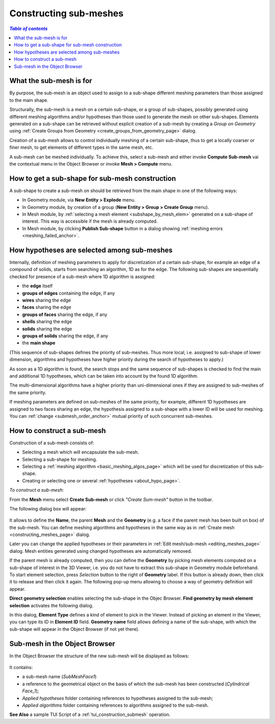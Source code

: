 .. _constructing_submeshes_page: 

***********************
Constructing sub-meshes
***********************

.. contents:: `Table of contents`

What the sub-mesh is for
########################

By purpose, the sub-mesh is an object used to assign to a sub-shape
different meshing parameters than those assigned to the main shape.

Structurally, the sub-mesh is a mesh on a certain sub-shape, or a group of
sub-shapes, possibly generated using different meshing algorithms
and/or hypotheses than those used to generate the mesh on other
sub-shapes. Elements generated on a sub-shape can be retrieved without
explicit creation of a sub-mesh by creating a *Group on Geometry* using
:ref:`Create Groups from Geometry <create_groups_from_geometry_page>` dialog.

Creation of a sub-mesh allows to control individually meshing of a
certain sub-shape, thus to get a locally coarser or finer mesh, to get
elements of different types in the same mesh, etc.

A sub-mesh can be meshed individually. To achieve this, select a
sub-mesh and either invoke **Compute Sub-mesh** vai the contextual
menu in the Object Browser or invoke **Mesh > Compute** menu.

.. _submesh_shape_section: 

How to get a sub-shape for sub-mesh construction
################################################

A sub-shape to create a sub-mesh on should be retrieved from the main shape
in one of the following ways: 

* In Geometry module, via **New Entity > Explode** menu.
* In Geometry module, by creation of a group (**New Entity > Group > Create Group** menu). 
* In Mesh module, by :ref:`selecting a mesh element <subshape_by_mesh_elem>` generated on a sub-shape of interest. This way is accessible if the mesh is already computed. 
* In Mesh module, by clicking **Publish Sub-shape** button in a dialog showing :ref:`meshing errors <meshing_failed_anchor>`. 


.. :submesh_priority: 

How hypotheses are selected among sub-meshes
############################################

Internally, definition of meshing parameters to apply for
discretization of a certain sub-shape, for example an edge of a
compound of solids, starts from searching an algorithm, 1D as for the
edge. The following sub-shapes are sequentially checked for presence
of a sub-mesh where 1D algorithm is assigned:

* the **edge** itself
* **groups of edges** containing the edge, if any
* **wires** sharing the edge
* **faces** sharing the edge
* **groups of faces** sharing the edge, if any
* **shells** sharing the edge
* **solids** sharing the edge
* **groups of solids** sharing the edge, if any
* the **main shape**

(This sequence of sub-shapes defines the priority of sub-meshes. Thus more
local, i.e. assigned to sub-shape of lower dimension, algorithms and
hypotheses have higher priority during the search of hypotheses to
apply.)

As soon as a 1D algorithm is found, the search stops and the same
sequence of sub-shapes is checked to find the main and additional 1D
hypotheses, which can be taken into account by the found 1D algorithm. 

The multi-dimensional algorithms have a higher priority than
uni-dimensional ones if they are assigned to sub-meshes of the
same priority.

If meshing parameters are defined on sub-meshes of the same priority,
for example, different 1D hypotheses are assigned to two faces sharing
an edge, the hypothesis assigned to a sub-shape with a lower ID will
be used for meshing. You can :ref:`change <submesh_order_anchor>` mutual
priority of such concurrent sub-meshes. 

.. _submesh_definition: 

How to construct a sub-mesh
###########################

Construction of a sub-mesh consists of:

* Selecting a mesh which will encapsulate the sub-mesh.
* Selecting a sub-shape for meshing.
* Selecting a :ref:`meshing algorithm <basic_meshing_algos_page>` which will be used for discretization of this sub-shape.
* Creating or selecting one or several :ref:`hypotheses <about_hypo_page>`.


*To construct a sub-mesh:*

.. |img| image:: ../images/image33.gif

From the **Mesh** menu select **Create Sub-mesh** or click *"Create Sum-mesh"* button |img| in the toolbar.

The following dialog box will appear:

	.. image:: ../images/createmesh-inv2.png
		:align: center

It allows to define the **Name**, the parent **Mesh** and the **Geometry** (e.g. a face if the parent mesh has been built on box) of the sub-mesh. You can define meshing algorithms and hypotheses in the same way as in :ref:`Create mesh <constructing_meshes_page>` dialog. 

Later you can change the applied hypotheses or their parameters in :ref:`Edit mesh/sub-mesh <editing_meshes_page>` dialog. Mesh entities generated using changed hypotheses are automatically removed.

.. _subshape_by_mesh_elem:

If the parent mesh is already computed, then you can define the **Geometry** by picking mesh elements computed on a sub-shape of interest in the 3D Viewer, i.e. you do not have to extract this sub-shape in Geometry module beforehand. To start element selection, press *Selection* button to the right of **Geometry** label. If this button is already down, then click it to release and then click it again. The following pop-up menu allowing to choose a way of geometry definition will appear.

.. image:: ../images/choose_geom_selection_way.png
	:align: center

**Direct geometry selection** enables selecting the sub-shape in the Objec Browser.
**Find geometry by mesh element selection** activates the following dialog.

.. image:: ../images/find_geom_by_mesh_elem.png
	:align: center

In this dialog, **Element Type** defines a kind of element to pick in the Viewer. Instead of picking an element in the Viewer, you can type its ID in **Element ID** field. **Geometry name** field allows defining a name of the sub-shape, with which the sub-shape will appear in the Object Browser (if not yet there).


.. _submesh_tree:

Sub-mesh in the Object Browser
##############################

In the Object Browser the structure of the new sub-mesh will be displayed as follows:

	.. image:: ../images/image10.jpg
		:align: center

It contains:

* a sub-mesh name (*SubMeshFace1*)
* a reference to the geometrical object on the basis of which the sub-mesh has been constructed (*Cylindrical Face_1*);
* *Applied hypotheses* folder containing references to hypotheses assigned to the sub-mesh;
* *Applied algorithms* folder containing references to algorithms assigned to the sub-mesh.


**See Also** a sample TUI Script of a :ref:`tui_construction_submesh` operation.


